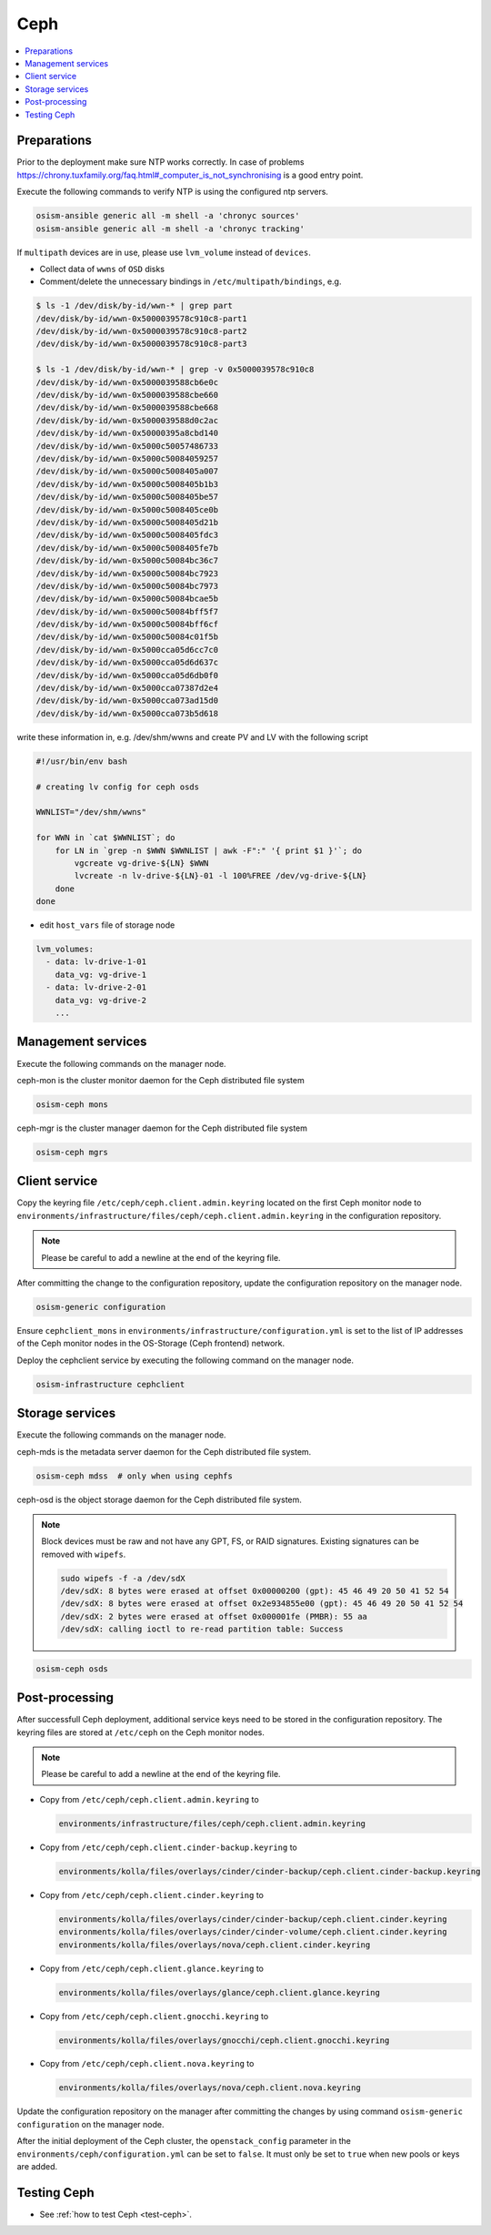 ====
Ceph
====

.. contents::
   :local:

Preparations
============

Prior to the deployment make sure NTP works correctly. In case of problems
https://chrony.tuxfamily.org/faq.html#_computer_is_not_synchronising
is a good entry point.

Execute the following commands to verify NTP is using the configured
ntp servers.

.. code-block:: console

   osism-ansible generic all -m shell -a 'chronyc sources'
   osism-ansible generic all -m shell -a 'chronyc tracking'

If ``multipath`` devices are in use, please use ``lvm_volume`` instead of ``devices``.

* Collect data of ``wwns`` of ``OSD`` disks

* Comment/delete the unnecessary bindings in ``/etc/multipath/bindings``, e.g.

.. code-block:: console

   $ ls -1 /dev/disk/by-id/wwn-* | grep part
   /dev/disk/by-id/wwn-0x5000039578c910c8-part1
   /dev/disk/by-id/wwn-0x5000039578c910c8-part2
   /dev/disk/by-id/wwn-0x5000039578c910c8-part3

   $ ls -1 /dev/disk/by-id/wwn-* | grep -v 0x5000039578c910c8
   /dev/disk/by-id/wwn-0x5000039588cb6e0c
   /dev/disk/by-id/wwn-0x5000039588cbe660
   /dev/disk/by-id/wwn-0x5000039588cbe668
   /dev/disk/by-id/wwn-0x5000039588d0c2ac
   /dev/disk/by-id/wwn-0x50000395a8cbd140
   /dev/disk/by-id/wwn-0x5000c50057486733
   /dev/disk/by-id/wwn-0x5000c50084059257
   /dev/disk/by-id/wwn-0x5000c5008405a007
   /dev/disk/by-id/wwn-0x5000c5008405b1b3
   /dev/disk/by-id/wwn-0x5000c5008405be57
   /dev/disk/by-id/wwn-0x5000c5008405ce0b
   /dev/disk/by-id/wwn-0x5000c5008405d21b
   /dev/disk/by-id/wwn-0x5000c5008405fdc3
   /dev/disk/by-id/wwn-0x5000c5008405fe7b
   /dev/disk/by-id/wwn-0x5000c50084bc36c7
   /dev/disk/by-id/wwn-0x5000c50084bc7923
   /dev/disk/by-id/wwn-0x5000c50084bc7973
   /dev/disk/by-id/wwn-0x5000c50084bcae5b
   /dev/disk/by-id/wwn-0x5000c50084bff5f7
   /dev/disk/by-id/wwn-0x5000c50084bff6cf
   /dev/disk/by-id/wwn-0x5000c50084c01f5b
   /dev/disk/by-id/wwn-0x5000cca05d6cc7c0
   /dev/disk/by-id/wwn-0x5000cca05d6d637c
   /dev/disk/by-id/wwn-0x5000cca05d6db0f0
   /dev/disk/by-id/wwn-0x5000cca07387d2e4
   /dev/disk/by-id/wwn-0x5000cca073ad15d0
   /dev/disk/by-id/wwn-0x5000cca073b5d618

write these information in, e.g. /dev/shm/wwns and create PV and LV with the following script

.. code-block:: console

   #!/usr/bin/env bash

   # creating lv config for ceph osds

   WWNLIST="/dev/shm/wwns"

   for WWN in `cat $WWNLIST`; do
       for LN in `grep -n $WWN $WWNLIST | awk -F":" '{ print $1 }'`; do
           vgcreate vg-drive-${LN} $WWN
           lvcreate -n lv-drive-${LN}-01 -l 100%FREE /dev/vg-drive-${LN}
       done
   done

* edit ``host_vars`` file of storage node

.. code-block:: console

   lvm_volumes:
     - data: lv-drive-1-01
       data_vg: vg-drive-1
     - data: lv-drive-2-01
       data_vg: vg-drive-2
       ...

Management services
===================

Execute the following commands on the manager node.

ceph-mon is the cluster monitor daemon for the Ceph distributed file system

.. code-block:: console

   osism-ceph mons

ceph-mgr is the cluster manager daemon for the Ceph distributed file system

.. code-block:: console

   osism-ceph mgrs

Client service
==============

Copy the keyring file ``/etc/ceph/ceph.client.admin.keyring`` located on the
first Ceph monitor node to
``environments/infrastructure/files/ceph/ceph.client.admin.keyring`` in the
configuration repository.

.. note::

   Please be careful to add a newline at the end of the keyring file.

After committing the change to the configuration repository, update the
configuration repository on the manager node.

.. code-block:: console

   osism-generic configuration

Ensure ``cephclient_mons`` in
``environments/infrastructure/configuration.yml`` is set to the list of IP
addresses of the Ceph monitor nodes in the OS-Storage (Ceph frontend) network.

Deploy the cephclient service by executing the following command on the manager
node.

.. code-block:: console

   osism-infrastructure cephclient

Storage services
================

Execute the following commands on the manager node.

ceph-mds is the metadata server daemon for the Ceph distributed file system.

.. code-block:: console

   osism-ceph mdss  # only when using cephfs

ceph-osd is the object storage daemon for the Ceph distributed file system.

.. note::

   Block devices must be raw and not have any GPT, FS, or RAID signatures. Existing signatures can
   be removed with ``wipefs``.

   .. code-block:: console

      sudo wipefs -f -a /dev/sdX
      /dev/sdX: 8 bytes were erased at offset 0x00000200 (gpt): 45 46 49 20 50 41 52 54
      /dev/sdX: 8 bytes were erased at offset 0x2e934855e00 (gpt): 45 46 49 20 50 41 52 54
      /dev/sdX: 2 bytes were erased at offset 0x000001fe (PMBR): 55 aa
      /dev/sdX: calling ioctl to re-read partition table: Success

.. code-block:: console

   osism-ceph osds

Post-processing
===============

After successfull Ceph deployment, additional service keys need to be stored in
the configuration repository. The keyring files are stored at ``/etc/ceph`` on
the Ceph monitor nodes.

.. note::

   Please be careful to add a newline at the end of the keyring file.

* Copy from ``/etc/ceph/ceph.client.admin.keyring`` to

  .. code-block:: console

     environments/infrastructure/files/ceph/ceph.client.admin.keyring

* Copy from ``/etc/ceph/ceph.client.cinder-backup.keyring`` to

  .. code-block:: console

     environments/kolla/files/overlays/cinder/cinder-backup/ceph.client.cinder-backup.keyring

* Copy from ``/etc/ceph/ceph.client.cinder.keyring`` to

  .. code-block:: console

     environments/kolla/files/overlays/cinder/cinder-backup/ceph.client.cinder.keyring
     environments/kolla/files/overlays/cinder/cinder-volume/ceph.client.cinder.keyring
     environments/kolla/files/overlays/nova/ceph.client.cinder.keyring


* Copy from ``/etc/ceph/ceph.client.glance.keyring`` to

  .. code-block:: console

     environments/kolla/files/overlays/glance/ceph.client.glance.keyring


* Copy from ``/etc/ceph/ceph.client.gnocchi.keyring`` to

  .. code-block:: console

     environments/kolla/files/overlays/gnocchi/ceph.client.gnocchi.keyring


* Copy from ``/etc/ceph/ceph.client.nova.keyring`` to

  .. code-block:: console

     environments/kolla/files/overlays/nova/ceph.client.nova.keyring

Update the configuration repository on the manager after committing the changes
by using command ``osism-generic configuration`` on the manager node.

After the initial deployment of the Ceph cluster, the ``openstack_config``
parameter in the ``environments/ceph/configuration.yml`` can be set to
``false``. It must only be set to ``true`` when new pools or keys are added.

Testing Ceph
============

* See :ref:`how to test Ceph <test-ceph>`.
